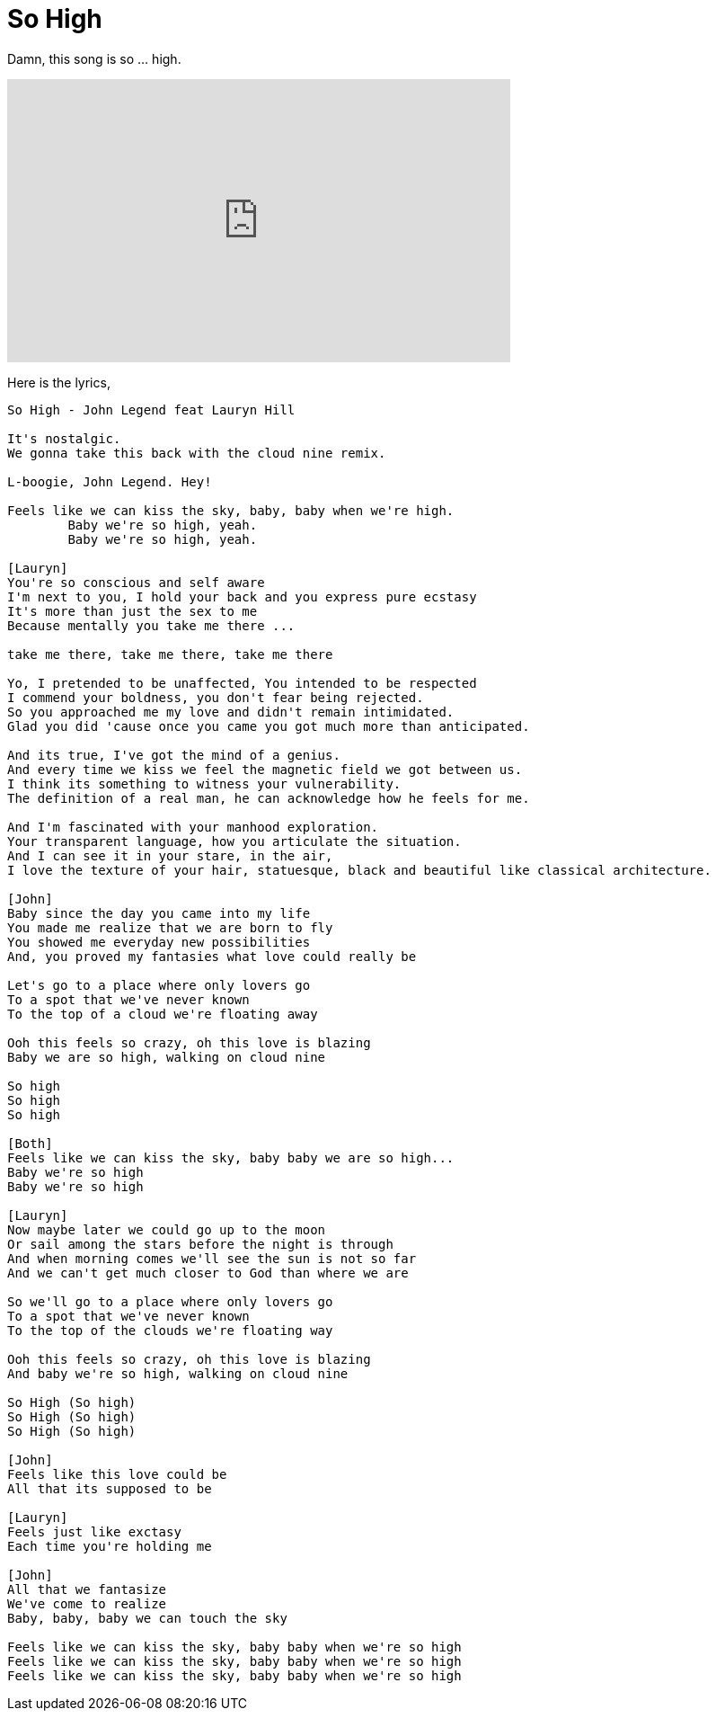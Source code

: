 = So High

Damn, this song is so ... high.

+++
<iframe width="560" height="315"
	src="https://www.youtube.com/embed/Qb2EuiA5tuc"
	frameborder="0"
	allow="accelerometer; autoplay; encrypted-media; gyroscope; picture-in-picture"
	allowfullscreen
></iframe>
+++

Here is the lyrics,

----
So High - John Legend feat Lauryn Hill

It's nostalgic.
We gonna take this back with the cloud nine remix.

L-boogie, John Legend. Hey!

Feels like we can kiss the sky, baby, baby when we're high.
	Baby we're so high, yeah.
	Baby we're so high, yeah.

[Lauryn]
You're so conscious and self aware
I'm next to you, I hold your back and you express pure ecstasy
It's more than just the sex to me
Because mentally you take me there ...

take me there, take me there, take me there

Yo, I pretended to be unaffected, You intended to be respected
I commend your boldness, you don't fear being rejected.
So you approached me my love and didn't remain intimidated.
Glad you did 'cause once you came you got much more than anticipated.

And its true, I've got the mind of a genius.
And every time we kiss we feel the magnetic field we got between us.
I think its something to witness your vulnerability.
The definition of a real man, he can acknowledge how he feels for me.

And I'm fascinated with your manhood exploration.
Your transparent language, how you articulate the situation.
And I can see it in your stare, in the air,
I love the texture of your hair, statuesque, black and beautiful like classical architecture.

[John]
Baby since the day you came into my life
You made me realize that we are born to fly
You showed me everyday new possibilities
And, you proved my fantasies what love could really be

Let's go to a place where only lovers go
To a spot that we've never known
To the top of a cloud we're floating away

Ooh this feels so crazy, oh this love is blazing
Baby we are so high, walking on cloud nine

So high
So high
So high

[Both]
Feels like we can kiss the sky, baby baby we are so high...
Baby we're so high
Baby we're so high

[Lauryn]
Now maybe later we could go up to the moon
Or sail among the stars before the night is through
And when morning comes we'll see the sun is not so far
And we can't get much closer to God than where we are

So we'll go to a place where only lovers go
To a spot that we've never known
To the top of the clouds we're floating way

Ooh this feels so crazy, oh this love is blazing
And baby we're so high, walking on cloud nine

So High (So high)
So High (So high)
So High (So high)

[John]
Feels like this love could be
All that its supposed to be

[Lauryn]
Feels just like exctasy
Each time you're holding me

[John]
All that we fantasize
We've come to realize
Baby, baby, baby we can touch the sky

Feels like we can kiss the sky, baby baby when we're so high
Feels like we can kiss the sky, baby baby when we're so high
Feels like we can kiss the sky, baby baby when we're so high
----
